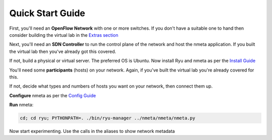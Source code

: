 #################
Quick Start Guide
#################

.. image:: images/quickstart_number_1.png

First, you'll need an **OpenFlow Network** with one or more switches.
If you don't have a suitable one to hand then consider building the virtual
lab in the `Extras section <extras.html>`_

.. image:: images/quickstart_number_2.png

Next, you'll need an **SDN Controller** to run the control plane of the
network and host the nmeta application. If you built the virtual lab then
you've already got this covered.

If not, build a physical or virtual server. The preferred OS is Ubuntu.
Now install Ryu and nmeta as per the `Install Guide <install.html>`_

.. image:: images/quickstart_number_3.png

You'll need some **participants** (hosts) on your network. Again, if you've
built the virtual lab you're already covered for this.

If not, decide what types and numbers of hosts you want on your network,
then connect them up.

.. image:: images/quickstart_number_4.png

**Configure** nmeta as per the `Config Guide <configguide.html>`_

.. image:: images/quickstart_number_5.png

**Run** nmeta:

.. code-block:: text

  cd; cd ryu; PYTHONPATH=. ./bin/ryu-manager ../nmeta/nmeta/nmeta.py

Now start experimenting. Use the calls in the aliases to show network metadata
